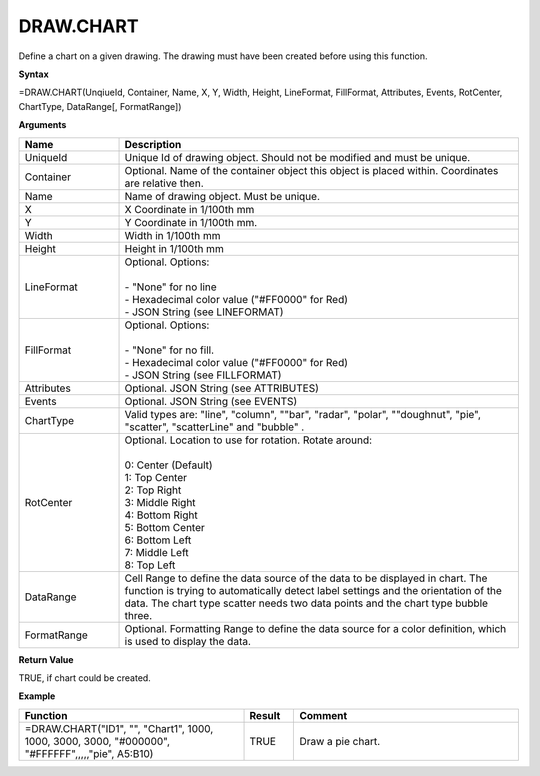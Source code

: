 
DRAW.CHART
-----

Define a chart on a given drawing. The drawing must have been created before using this function.

**Syntax**

=DRAW.CHART(UnqiueId, Container, Name, X, Y, Width, Height, LineFormat, FillFormat, Attributes, Events, RotCenter, ChartType, DataRange[, FormatRange])

**Arguments**

.. list-table::
   :widths: 20 80
   :header-rows: 1

   * - Name
     - Description
   * - UniqueId
     - Unique Id of drawing object. Should not be modified and must be unique.
   * - Container
     - Optional. Name of the container object this object is placed within. Coordinates are relative then.
   * - Name
     - Name of drawing object. Must be unique.
   * - X
     - X Coordinate in 1/100th mm
   * - Y
     - Y Coordinate in 1/100th mm.
   * - Width
     - Width in 1/100th mm
   * - Height
     - Height in 1/100th mm
   * - LineFormat
     - | Optional. Options:
       |
       | - "None" for no line
       | - Hexadecimal color value ("#FF0000" for Red)
       | - JSON String (see LINEFORMAT)
   * - FillFormat
     - | Optional. Options:
       |
       | - "None" for no fill.
       | - Hexadecimal color value ("#FF0000" for Red)
       | - JSON String (see FILLFORMAT)
   * - Attributes
     - Optional. JSON String (see ATTRIBUTES)
   * - Events
     - Optional. JSON String (see EVENTS)
   * - ChartType
     - Valid types are: "line", "column", ""bar", "radar", "polar", ""doughnut", "pie", "scatter", "scatterLine" and "bubble" .
   * - RotCenter
     - | Optional. Location to use for rotation. Rotate around:
       |
       | 0: Center (Default)
       | 1: Top Center
       | 2: Top Right
       | 3: Middle Right
       | 4: Bottom Right
       | 5: Bottom Center
       | 6: Bottom Left
       | 7: Middle Left
       | 8: Top Left
   * - DataRange
     - Cell Range to define the data source of the data to be displayed
       in chart. The function is trying to automatically detect label
       settings and the orientation of the data.
       The chart type scatter needs two data points and the chart type bubble three.
   * - FormatRange
     - Optional. Formatting Range to define the data source for a color definition, which is used to display the data.


**Return Value**

TRUE, if chart could be created.

**Example**

.. list-table::
   :widths: 45 10 45
   :header-rows: 1

   * - Function
     - Result
     - Comment
   * - =DRAW.CHART("ID1", "", "Chart1", 1000, 1000, 3000, 3000, "#000000", "#FFFFFF",,,,,"pie", A5:B10)
     - TRUE
     - Draw a pie chart.

